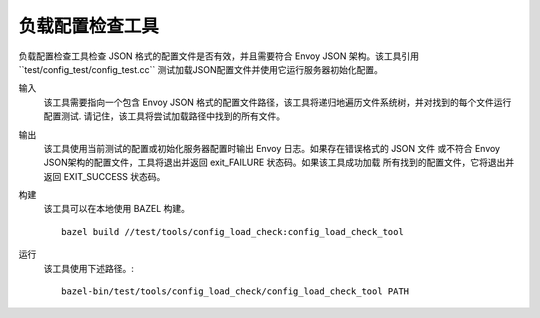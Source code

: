 .. _install_tools_config_load_check_tool:

负载配置检查工具
======================


负载配置检查工具检查 JSON 格式的配置文件是否有效，并且需要符合 Envoy JSON 架构。该工具引用``test/config_test/config_test.cc``
测试加载JSON配置文件并使用它运行服务器初始化配置。

输入
  该工具需要指向一个包含 Envoy JSON 格式的配置文件路径，该工具将递归地遍历文件系统树，并对找到的每个文件运行配置测试.
  请记住，该工具将尝试加载路径中找到的所有文件。

输出
  该工具使用当前测试的配置或初始化服务器配置时输出 Envoy 日志。如果存在错误格式的 JSON 文件
  或不符合 Envoy JSON架构的配置文件，工具将退出并返回 exit_FAILURE 状态码。如果该工具成功加载
  所有找到的配置文件，它将退出并返回 EXIT_SUCCESS 状态码。

构建
  该工具可以在本地使用 BAZEL 构建。 ::

    bazel build //test/tools/config_load_check:config_load_check_tool

运行
  该工具使用下述路径。::

    bazel-bin/test/tools/config_load_check/config_load_check_tool PATH